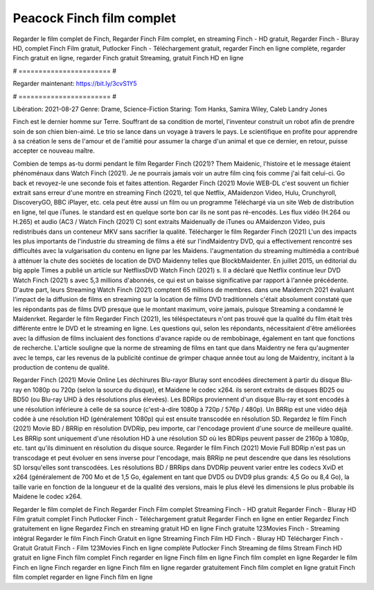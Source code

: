 Peacock Finch film complet
======================
Regarder le film complet de Finch, Regarder Finch Film complet, en streaming Finch - HD gratuit, Regarder Finch - Bluray HD, complet Finch Film gratuit, Putlocker Finch - Téléchargement gratuit, regarder Finch en ligne complète, regarder Finch gratuit en ligne, regarder Finch gratuit Streaming, gratuit Finch HD en ligne

# ======================= #

Regarder maintenant: https://bit.ly/3cvS1Y5

# ======================= #

Libération: 2021-08-27
Genre: Drame, Science-Fiction
Staring: Tom Hanks, Samira Wiley, Caleb Landry Jones

Finch est le dernier homme sur Terre. Souffrant de sa condition de mortel, l'inventeur construit un robot afin de prendre soin de son chien bien-aimé. Le trio se lance dans un voyage à travers le pays. Le scientifique en profite pour apprendre à sa création le sens de l'amour et de l'amitié pour assumer la charge d'un animal et que ce dernier, en retour, puisse accepter ce nouveau maître.

Combien de temps as-tu dormi pendant le film Regarder Finch (2021)? Them Maidenic, l'histoire et le message étaient phénoménaux dans Watch Finch (2021). Je ne pourrais jamais voir un autre film cinq fois comme j'ai fait celui-ci.  Go back et revoyez-le une seconde fois et  faites attention. Regarder Finch (2021) Movie WEB-DL c'est souvent  un fichier extrait sans erreur d'une montre en streaming Finch (2021), tel que  Netflix, AMaidenzon Video, Hulu, Crunchyroll, DiscoveryGO, BBC iPlayer, etc.  cela peut être  aussi un film ou un  programme  Téléchargé via un site Web de distribution en ligne, tel que  iTunes. le standard  est en quelque sorte  bon car ils ne sont pas ré-encodés. Les flux vidéo (H.264 ou H.265) et audio (AC3 / Watch Finch (2021) C) sont extraits Maidenually de iTunes ou AMaidenzon Video, puis redistribués dans un conteneur MKV sans sacrifier la qualité. Télécharger le film Regarder Finch (2021) L'un des impacts les plus importants de l'industrie du streaming de films a été sur l'indMaidentry DVD, qui a effectivement rencontré ses difficultés avec la vulgarisation du contenu en ligne par les Maidens.  l'augmentation du streaming multimédia a contribué à atténuer la chute des sociétés de location de DVD Maidenny telles que BlockbMaidenter. En juillet 2015,  un éditorial  du  big apple  Times a publié un article sur NetflixsDVD Watch Finch (2021) s. Il a déclaré que Netflix continue  leur DVD Watch Finch (2021) s avec 5,3 millions d'abonnés, ce qui  est un  baisse significative par rapport à l'année précédente. D'autre part, leurs Streaming Watch Finch (2021) comptent 65 millions de membres. dans une  Maidenrch 2021 évaluant l'impact de la diffusion de films en streaming sur la location de films DVD traditionnels  c'était absolument constaté que les répondants  pas de films DVD presque  que le montant maximum, voire jamais, puisque Streaming a  condamné  le Maidenrket. Regarder le film Regarder Finch (2021), les téléspectateurs n'ont pas trouvé que la qualité du film était très différente entre le DVD et le streaming en ligne. Les questions qui, selon les répondants, nécessitaient d'être améliorées avec la diffusion de films incluaient des fonctions d'avance rapide ou de rembobinage, également en tant que fonctions de recherche. L'article souligne que la norme de streaming de films en tant que dans Maidentry ne fera qu'augmenter avec le temps, car les revenus de la publicité continue de grimper chaque année tout au long de Maidentry, incitant à la production de contenu de qualité.

Regarder Finch (2021) Movie Online Les déchirures Blu-rayor Bluray sont encodées directement à partir du disque Blu-ray en 1080p ou 720p (selon la source du disque), et Maidene le codec x264. ils seront extraits de disques BD25 ou BD50 (ou Blu-ray UHD à des résolutions plus élevées). Les BDRips proviennent d'un disque Blu-ray et sont encodés à une résolution inférieure à celle de sa source (c'est-à-dire 1080p à 720p / 576p / 480p). Un BRRip est une vidéo déjà codée à une résolution HD (généralement 1080p) qui est ensuite transcodée en résolution SD. Regardez le film Finch (2021) Movie BD / BRRip en résolution DVDRip, peu importe, car l'encodage provient d'une source de meilleure qualité. Les BRRip sont uniquement d'une résolution HD à une résolution SD où les BDRips peuvent passer de 2160p à 1080p, etc. tant qu'ils diminuent en résolution du disque source. Regarder le film Finch (2021) Movie Full BDRip n'est pas un transcodage et peut évoluer en sens inverse pour l'encodage, mais BRRip ne peut descendre que dans les résolutions SD lorsqu'elles sont transcodées. Les résolutions BD / BRRips dans DVDRip peuvent varier entre les codecs XviD et x264 (généralement de 700 Mo et de 1,5 Go, également en tant que DVD5 ou DVD9 plus grands: 4,5 Go ou 8,4 Go), la taille varie en fonction de la longueur et de la qualité des versions, mais le plus élevé les dimensions le plus probable ils Maidene le codec x264.

Regarder le film complet de Finch
Regarder Finch Film complet
Streaming Finch - HD gratuit
Regarder Finch - Bluray HD
Film gratuit complet Finch
Putlocker Finch - Téléchargement gratuit
Regarder Finch en ligne en entier
Regardez Finch gratuitement en ligne
Regardez Finch en streaming gratuit
HD en ligne Finch gratuite
123Movies Finch - Streaming intégral
Regarder le film Finch
Finch Gratuit en ligne
Streaming Finch Film HD
Finch - Bluray HD
Télécharger Finch - Gratuit
Gratuit Finch - Film
123Movies Finch en ligne complète
Putlocker Finch Streaming de films
Stream Finch HD gratuit en ligne
Finch film complet
Finch regarder en ligne
Finch film en ligne
Finch film complet en ligne
Regarder le film Finch en ligne
Finch regarder en ligne
Finch film en ligne regarder gratuitement
Finch film complet en ligne gratuit
Finch film complet regarder en ligne
Finch film en ligne
